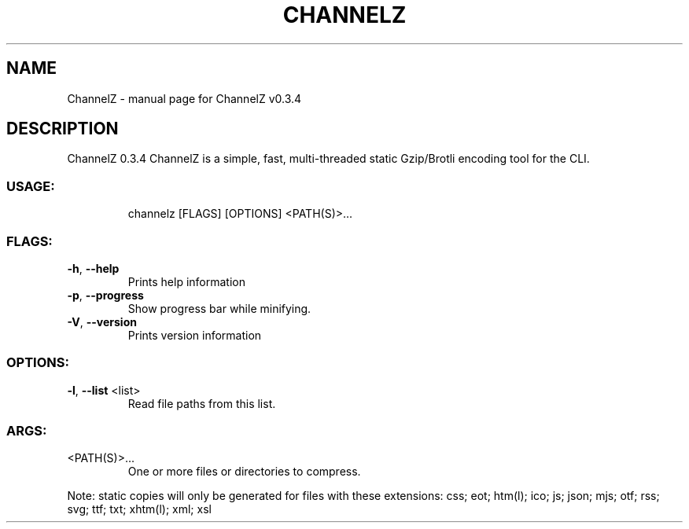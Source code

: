 .\" DO NOT MODIFY THIS FILE!  It was generated by help2man 1.47.8.
.TH CHANNELZ "1" "August 2020" "ChannelZ v0.3.4" "User Commands"
.SH NAME
ChannelZ \- manual page for ChannelZ v0.3.4
.SH DESCRIPTION
ChannelZ 0.3.4
ChannelZ is a simple, fast, multi\-threaded static Gzip/Brotli encoding tool for the CLI.
.SS "USAGE:"
.IP
channelz [FLAGS] [OPTIONS] <PATH(S)>...
.SS "FLAGS:"
.TP
\fB\-h\fR, \fB\-\-help\fR
Prints help information
.TP
\fB\-p\fR, \fB\-\-progress\fR
Show progress bar while minifying.
.TP
\fB\-V\fR, \fB\-\-version\fR
Prints version information
.SS "OPTIONS:"
.TP
\fB\-l\fR, \fB\-\-list\fR <list>
Read file paths from this list.
.SS "ARGS:"
.TP
<PATH(S)>...
One or more files or directories to compress.
.PP
Note: static copies will only be generated for files with these extensions:
css; eot; htm(l); ico; js; json; mjs; otf; rss; svg; ttf; txt; xhtm(l); xml; xsl
